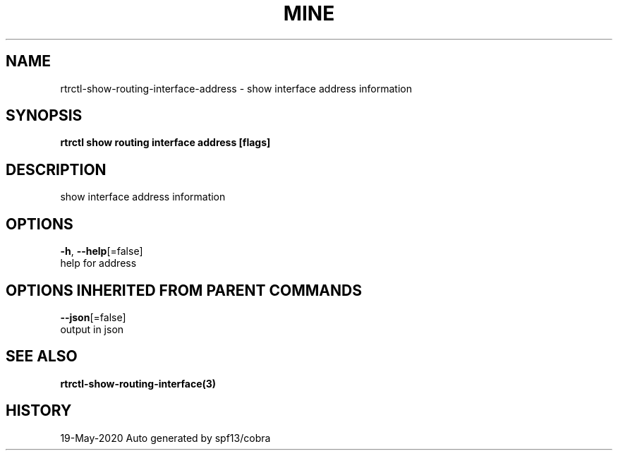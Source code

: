 .TH "MINE" "3" "May 2020" "Auto generated by spf13/cobra" "" 
.nh
.ad l


.SH NAME
.PP
rtrctl\-show\-routing\-interface\-address \- show interface address information


.SH SYNOPSIS
.PP
\fBrtrctl show routing interface address [flags]\fP


.SH DESCRIPTION
.PP
show interface address information


.SH OPTIONS
.PP
\fB\-h\fP, \fB\-\-help\fP[=false]
    help for address


.SH OPTIONS INHERITED FROM PARENT COMMANDS
.PP
\fB\-\-json\fP[=false]
    output in json


.SH SEE ALSO
.PP
\fBrtrctl\-show\-routing\-interface(3)\fP


.SH HISTORY
.PP
19\-May\-2020 Auto generated by spf13/cobra
